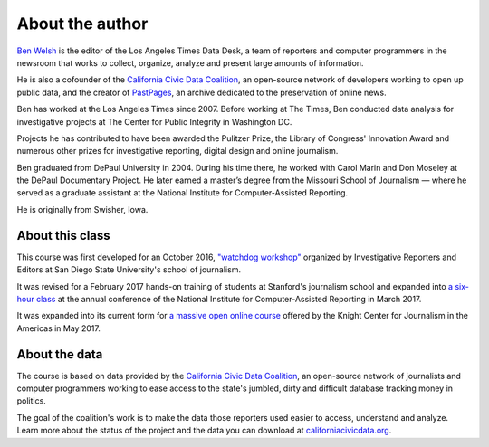 ================
About the author
================

`Ben Welsh <http://palewi.re/who-is-ben-welsh/>`_ is the editor of the Los Angeles Times Data Desk, a team of reporters and computer programmers in the newsroom that works to collect, organize, analyze and present large amounts of information.

.. image:: ../_static/img/ben-blue-800.jpg
     :align: right
     :width: 250px

He is also a cofounder of the `California Civic Data Coalition <http://www.californiacivicdata.org/>`_, an open-source network of developers working to open up public data, and the creator of `PastPages <http://www.pastpages.org/>`_, an archive dedicated to the preservation of online news.

Ben has worked at the Los Angeles Times since 2007.  Before working at The Times, Ben conducted data analysis for investigative projects at The Center for Public Integrity in Washington DC.

Projects he has contributed to have been awarded the Pulitzer Prize, the Library of Congress' Innovation Award and numerous other prizes for investigative reporting, digital design and online journalism.

Ben graduated from DePaul University in 2004. During his time there, he worked with Carol Marin and Don Moseley at the DePaul Documentary Project. He later earned a master’s degree from the Missouri School of Journalism — where he served as a graduate assistant at the National Institute for Computer-Assisted Reporting.

He is originally from Swisher, Iowa.

****************
About this class
****************

This course was first developed for an October 2016, `"watchdog workshop" <http://www.californiacivicdata.org/2016/10/08/first-python-notebook/>`_ organized by Investigative Reporters and Editors at San Diego State University's school of journalism.

It was revised for a February 2017 hands-on training of students at Stanford's journalism school and expanded into `a six-hour class <https://www.ire.org/events-and-training/event/2702/2879/>`_ at the annual conference of the National Institute for Computer-Assisted Reporting in March 2017.

It was expanded into its current form for `a massive open online course <https://knightcenter.utexas.edu/blog/00-18396-sign-now-our-new-online-course-data-journalism-python-data-journalists-analyzing-money>`_ offered by the Knight Center for Journalism in the Americas in May 2017.

**************
About the data
**************

The course is based on data provided by the `California Civic Data Coalition <http://www.californiacivicdata.org/>`_, an open-source network of journalists and computer programmers working to ease access to the state's jumbled, dirty and difficult database tracking money in politics.

The goal of the coalition's work is to make the data those reporters used easier to access, understand and analyze. Learn more about the status of the project and the data you can download at `californiacivicdata.org <http://www.californiacivicdata.org/2016/09/15/website-launch/>`_.
